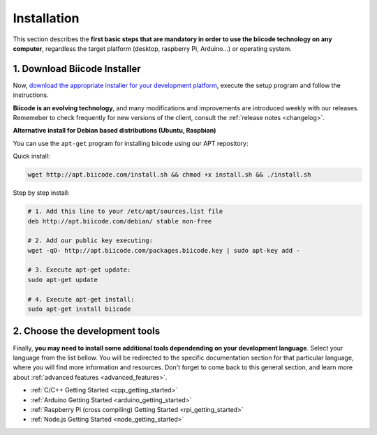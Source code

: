 .. _first_steps:

Installation
============

This section describes the **first basic steps that are mandatory in order to use the biicode technology on any computer**, regardless the target platform (desktop, raspberry Pi, Arduino…) or operating system.

.. _download_client_binaries:

1. Download Biicode Installer
-----------------------------

Now, `download the appropriate installer for your development platform <https://www.biicode.com/downloads>`_, execute the setup program and follow the instructions.

**Biicode is an evolving technology**, and many modifications and improvements are introduced weekly with our releases. Rememeber to check frequently for new versions of the client, consult the :ref:`release notes <changelog>`.


.. _alternative_install_debian:

.. container:: infonote


    **Alternative install for Debian based distributions (Ubuntu, Raspbian)**

    You can use the ``apt-get`` program for installing biicode using our APT repository:

    Quick install: 

    .. code-block:: bash

        wget http://apt.biicode.com/install.sh && chmod +x install.sh && ./install.sh


    Step by step install:

    .. code-block:: bash

        # 1. Add this line to your /etc/apt/sources.list file
        deb http://apt.biicode.com/debian/ stable non-free
        
        # 2. Add our public key executing:
        wget -qO- http://apt.biicode.com/packages.biicode.key | sudo apt-key add -
        
        # 3. Execute apt-get update:
        sudo apt-get update 
        
        # 4. Execute apt-get install: 
        sudo apt-get install biicode


2. Choose the development tools
--------------------------------

Finally, **you may need to install some additional tools dependending on your development language**. Select your language from the list bellow. You will be redirected to the specific documentation section for that particular language, where you will find more information and resources. Don't forget to come back to this general section, and learn more about :ref:`advanced features <advanced_features>`.


.. container:: todo

    * :ref:`C/C++ Getting Started <cpp_getting_started>`
    * :ref:`Arduino Getting Started <arduino_getting_started>`
    * :ref:`Raspberry Pi (cross compiling) Getting Started <rpi_getting_started>`
    * :ref:`Node.js Getting Started <node_getting_started>`
